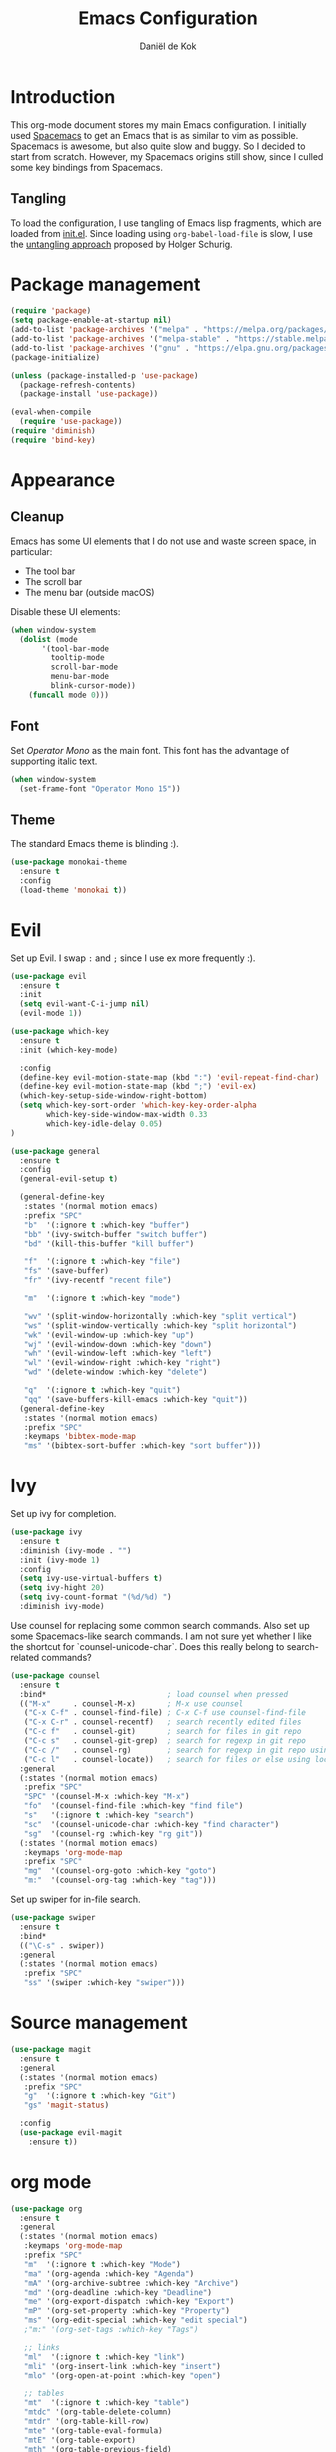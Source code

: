 #+TITLE: Emacs Configuration
#+AUTHOR: Daniël de Kok

* Introduction

This org-mode document stores my main Emacs configuration. I initially
used [[http://spacemacs.org][Spacemacs]] to get an Emacs that is as similar to vim as
possible. Spacemacs is awesome, but also quite slow and buggy. So I
decided to start from scratch. However, my Spacemacs origins still
show, since I culled some key bindings from Spacemacs.

** Tangling

To load the configuration, I use tangling of Emacs lisp fragments,
which are loaded from [[./init.el][init.el]]. Since loading using ~org-babel-load-file~
is slow, I use the [[http://www.holgerschurig.de/en/emacs-efficiently-untangling-elisp/][untangling approach]] proposed by Holger Schurig.

* Package management

#+BEGIN_SRC emacs-lisp
  (require 'package)
  (setq package-enable-at-startup nil)
  (add-to-list 'package-archives '("melpa" . "https://melpa.org/packages/"))
  (add-to-list 'package-archives '("melpa-stable" . "https://stable.melpa.org/packages/"))
  (add-to-list 'package-archives '("gnu" . "https://elpa.gnu.org/packages/"))
  (package-initialize)

  (unless (package-installed-p 'use-package)
    (package-refresh-contents)
    (package-install 'use-package))

  (eval-when-compile
    (require 'use-package))
  (require 'diminish)
  (require 'bind-key)
#+END_SRC

* Appearance
** Cleanup

Emacs has some UI elements that I do not use and waste screen space,
in particular:

- The tool bar
- The scroll bar
- The menu bar (outside macOS)

Disable these UI elements:

#+BEGIN_SRC emacs-lisp
(when window-system
  (dolist (mode
	   '(tool-bar-mode
	     tooltip-mode
	     scroll-bar-mode
	     menu-bar-mode
	     blink-cursor-mode))
    (funcall mode 0)))
#+END_SRC

** Font

Set /Operator Mono/ as the main font. This font has the advantage
of supporting italic text.

#+BEGIN_SRC emacs-lisp
  (when window-system
    (set-frame-font "Operator Mono 15"))
#+END_SRC

** Theme

The standard Emacs theme is blinding :).

#+BEGIN_SRC emacs-lisp
  (use-package monokai-theme
    :ensure t
    :config
    (load-theme 'monokai t))
#+END_SRC

* Evil

Set up Evil. I swap ~:~ and ~;~ since I use ex more frequently :).

#+BEGIN_SRC emacs-lisp
  (use-package evil
    :ensure t
    :init
    (setq evil-want-C-i-jump nil)
    (evil-mode 1))

  (use-package which-key
    :ensure t
    :init (which-key-mode)

    :config
    (define-key evil-motion-state-map (kbd ":") 'evil-repeat-find-char)
    (define-key evil-motion-state-map (kbd ";") 'evil-ex)
    (which-key-setup-side-window-right-bottom)
    (setq which-key-sort-order 'which-key-key-order-alpha
          which-key-side-window-max-width 0.33
          which-key-idle-delay 0.05)
  )
#+END_SRC

#+BEGIN_SRC emacs-lisp
  (use-package general
    :ensure t
    :config
    (general-evil-setup t)

    (general-define-key
     :states '(normal motion emacs)
     :prefix "SPC"
     "b"  '(:ignore t :which-key "buffer")
     "bb" '(ivy-switch-buffer "switch buffer")
     "bd" '(kill-this-buffer "kill buffer")

     "f"  '(:ignore t :which-key "file")
     "fs" '(save-buffer)
     "fr" '(ivy-recentf "recent file")

     "m"  '(:ignore t :which-key "mode")

     "wv" '(split-window-horizontally :which-key "split vertical")
     "ws" '(split-window-vertically :which-key "split horizontal")
     "wk" '(evil-window-up :which-key "up")
     "wj" '(evil-window-down :which-key "down")
     "wh" '(evil-window-left :which-key "left")
     "wl" '(evil-window-right :which-key "right")
     "wd" '(delete-window :which-key "delete")

     "q"  '(:ignore t :which-key "quit")
     "qq" '(save-buffers-kill-emacs :which-key "quit"))
    (general-define-key
     :states '(normal motion emacs)
     :prefix "SPC"
     :keymaps 'bibtex-mode-map
     "ms" '(bibtex-sort-buffer :which-key "sort buffer")))
#+END_SRC

* Ivy

Set up ivy for completion.

#+BEGIN_SRC emacs-lisp
  (use-package ivy
    :ensure t
    :diminish (ivy-mode . "")
    :init (ivy-mode 1)
    :config
    (setq ivy-use-virtual-buffers t)
    (setq ivy-hight 20)
    (setq ivy-count-format "(%d/%d) ")
    :diminish ivy-mode)
#+END_SRC

Use counsel for replacing some common search commands. Also set up
some Spacemacs-like search commands. I am not sure yet whether I like
the shortcut for `counsel-unicode-char`. Does this really belong to
search-related commands?

#+BEGIN_SRC emacs-lisp
  (use-package counsel
    :ensure t
    :bind*                           ; load counsel when pressed
    (("M-x"     . counsel-M-x)       ; M-x use counsel
     ("C-x C-f" . counsel-find-file) ; C-x C-f use counsel-find-file
     ("C-x C-r" . counsel-recentf)   ; search recently edited files
     ("C-c f"   . counsel-git)       ; search for files in git repo
     ("C-c s"   . counsel-git-grep)  ; search for regexp in git repo
     ("C-c /"   . counsel-rg)        ; search for regexp in git repo using ag
     ("C-c l"   . counsel-locate))   ; search for files or else using locate
    :general
    (:states '(normal motion emacs)
     :prefix "SPC"
     "SPC" '(counsel-M-x :which-key "M-x")
     "fo"  '(counsel-find-file :which-key "find file")
     "s"   '(:ignore t :which-key "search")
     "sc"  '(counsel-unicode-char :which-key "find character")
     "sg"  '(counsel-rg :which-key "rg git"))
    (:states '(normal motion emacs)
     :keymaps 'org-mode-map
     :prefix "SPC"
     "mg"  '(counsel-org-goto :which-key "goto")
     "m:"  '(counsel-org-tag :which-key "tag")))
#+END_SRC

Set up swiper for in-file search.

#+BEGIN_SRC emacs-lisp
  (use-package swiper
    :ensure t
    :bind*
    (("\C-s" . swiper))
    :general
    (:states '(normal motion emacs)
     :prefix "SPC"
     "ss" '(swiper :which-key "swiper")))
#+END_SRC

* Source management

#+BEGIN_SRC emacs-lisp
  (use-package magit
    :ensure t
    :general
    (:states '(normal motion emacs)
     :prefix "SPC"
     "g"  '(:ignore t :which-key "Git")
     "gs" 'magit-status)

    :config
    (use-package evil-magit
      :ensure t))
#+END_SRC

* org mode

#+BEGIN_SRC emacs-lisp
  (use-package org
    :ensure t
    :general
    (:states '(normal motion emacs)
     :keymaps 'org-mode-map
     :prefix "SPC"
     "m"  '(:ignore t :which-key "Mode")
     "ma" '(org-agenda :which-key "Agenda")
     "mA" '(org-archive-subtree :which-key "Archive")
     "md" '(org-deadline :which-key "Deadline")
     "me" '(org-export-dispatch :which-key "Export")
     "mP" '(org-set-property :which-key "Property")
     "ms" '(org-edit-special :which-key "edit special")
     ;"m:" '(org-set-tags :which-key "Tags")

     ;; links
     "ml"  '(:ignore t :which-key "link")
     "mli" '(org-insert-link :which-key "insert")
     "mlo" '(org-open-at-point :which-key "open")

     ;; tables
     "mt"  '(:ignore t :which-key "table")
     "mtdc" '(org-table-delete-column)
     "mtdr" '(org-table-kill-row)
     "mte" '(org-table-eval-formula)
     "mtE" '(org-table-export)
     "mth" '(org-table-previous-field)
     "mtH" '(org-table-move-column-left)
     "mtic" '(org-table-insert-column)
     "mtih" '(org-table-insert-hline)
     "mtiH" '(org-table-hline-and-move)
     "mtir" '(org-table-insert-row)
     "mtI" '(org-table-import)
     "mtj" '(org-table-next-row)
     "mtJ" '(org-table-move-row-down)
     "mtK" '(org-table-move-row-up)
     "mtl" '(org-table-next-field)
     "mtL" '(org-table-move-column-right)
     "mtn" '(org-table-create)
     "mtN" '(org-table-create-with-table.el)
     "mtr" '(org-table-recalculate)
     "mts" '(org-table-sort-lines)
     "mttf" '(org-table-toggle-formula-debugger)
     "mtto" '(org-table-toggle-coordinate-overlays)
     "mtw" '(org-table-wrap-region))

    (:states '(normal motion emacs)
     :prefix "SPC"

     ;; Global agenda mappings
     "ao#" '(org-agenda-list-stuck-projects)
     "ao/" '(org-occur-in-agenda-files)
     "aoa" '(org-agenda-list)
     "aoe" '(org-store-agenda-views)
     "aom" '(org-tags-view)
     "aoo" '(org-agenda)
     "aos" '(org-search-view)
     "aot" '(org-todo-list)

     ;; other
     "aoO" '(org-clock-out)
     "aoc" '(org-capture)
     "aol" '(org-store-link))

    (general-define-key
     :keymaps 'org-agenda-mode-map
     "h" 'evil-backward-char
     "l" 'evil-forward-char
     "j" 'evil-next-line
     "k" 'evil-previous-line)

    :config
    (defun my-beamer-bold (contents backend info)
      (when (eq backend 'beamer)
	(replace-regexp-in-string "\\`\\\\[A-Za-z0-9]+" "\\\\textbf" contents)))

    (add-hook 'org-mode-hook
	      (lambda ()
		(add-to-list 'write-file-functions 'delete-trailing-whitespace)
		(add-to-list 'org-export-filter-bold-functions 'my-beamer-bold)))


    (setq org-agenda-files '("~/git/org/")
	  org-directory "~/git/org/"
	  org-mobile-directory "~/Dropbox/Apps/MobileOrg"
	  org-mobile-inbox-for-pull (expand-file-name "flagged.org" org-directory)
	  org-preview-latex-default-process 'imagemagick
	  org-latex-table-scientific-notation "$%s\\times10^{%s}$"
	  org-capture-templates
	  '(("t" "Todo" entry (file+headline "~/git/org/tasks.org" "Tasks")
	     "* TODO %?\n  %i\n  %a")
	    ("j" "Journal" entry (file+datetree "~/git/org/journal.org")
	     "* %?\nEntered on %U\n  %i\n  %a"))
	  org-refile-targets '((nil :maxlevel . 2)
			       (org-agenda-files :maxlevel . 2))
	  org-outline-path-complete-in-steps nil
	  org-refile-use-outline-path t)


    (org-babel-do-load-languages
     'org-babel-load-languages
     '((gnuplot . t)
       (python . t)
       (latex . t))))

  (use-package org-ref
    :ensure t
    :init
    :after org
    :general
    (:states '(normal motion emacs)
     :prefix "SPC"
     :keymaps 'bibtex-mode-map
     "mh" '(org-ref-bibtex-hydra/body :which-key "BibTeX hydra"))
    :config
    (setq org-ref-default-bibliography '("~/git/papers/references.bib")
	  org-ref-pdf-directory "~/git/papers/"
	  org-ref-bibliography-notes "~/git/org/literature.org"))

  (use-package evil-org
    :ensure t
    :after org
    :config
    (add-hook 'org-mode-hook 'evil-org-mode)
    (add-hook 'evil-org-mode-hook
	      (lambda ()
		(evil-org-set-key-theme '(todo))))
    :diminish evil-org-mode)

  (use-package org-bullets
    :ensure t
    :after org
    :config
    (add-hook 'org-mode-hook (lambda () (org-bullets-mode 1)))
    (setq org-bullets-bullet-list '("①" "②" "③ " "④" "⑤" "⑥" "⑦" "⑧" "⑨" "⑩" "⑪" "⑫" "⑬" "⑭" "⑮")))
#+END_SRC

* Programming languages
** Company

Use ~company~ for completion.

#+BEGIN_SRC emacs-lisp
  (use-package company
    :ensure t
    :init (company-mode))
#+END_SRC
** Flycheck
~flycheck~ provides online syntax checking.

#+BEGIN_SRC emacs-lisp
    (use-package flycheck
      :ensure t
      :init (global-flycheck-mode)
      :diminish flycheck-mode)
#+END_SRC

** Rust

Load ~rust-mode~ to make editing Rust code more comfortable.

#+BEGIN_SRC emacs-lisp
  (use-package rust-mode
    :ensure t
    :mode "\\.rs\\'")
#+END_SRC

Use ~racer~ for completions.

#+BEGIN_SRC emacs-lisp
  (use-package racer
    :ensure t
    :after rust-mode
    :config
    (add-hook 'rust-mode-hook #'racer-mode)
    (add-hook 'racer-mode-hook #'eldoc-mode)
    (add-hook 'racer-mode-hook #'company-mode)
    (define-key rust-mode-map (kbd "TAB") #'company-indent-or-complete-common)
    (setq company-tooltip-align-annotations t))
#+END_SRC

~flycheck-rust~ provides online syntax checking.

#+BEGIN_SRC emacs-lisp
  (use-package flycheck-rust
    :ensure t
    :after rust-mode
    :config
    (add-hook 'flycheck-mode-hook #'flycheck-rust-setup))
#+END_SRC

Use the ~cargo~ minor mode for compilation. The keybindings
are culled from Spacemacs.

#+BEGIN_SRC emacs-lisp
  (use-package cargo
    :ensure t
    :general
    (:states '(normal motion emacs)
     :keymaps 'rust-mode-map
     :prefix "SPC"
     "mc." '(cargo-process-repeat)
     "mcC" '(cargo-process-clean)
     "mcX" '(cargo-process-run-example)
     "mcc" '(cargo-process-build)
     "mcd" '(cargo-process-doc)
     "mce" '(cargo-process-bench)
     "mcf" '(cargo-process-current-test)
     "mcf" '(cargo-process-fmt)
     "mci" '(cargo-process-init)
     "mcn" '(cargo-process-new)
     "mco" '(cargo-process-current-file-tests)
     "mcs" '(cargo-process-search)
     "mcu" '(cargo-process-update)
     "mcx" '(cargo-process-run)
     "mt"  '(cargo-process-test)))
#+END_SRC

** Go

Set up ~go-mode~ for syntax highlighting, fontification, etc:

#+BEGIN_SRC emacs-lisp
    (use-package go-mode
      :ensure t
      :mode "\\.go\\'"
      :init
      (add-hook 'before-save-hook #'gofmt-before-save)
      (add-hook 'go-mode-hook (lambda ()
				(set (make-local-variable 'company-backends) '(company-go))
				(company-mode))))
#+END_SRC

Add Go completion using company:

#+BEGIN_SRC emacs-lisp
  (use-package company-go
    :ensure t
    :after go-mode)
#+END_SRC

* Markup languages
** Markdown

Use ~markdown-mode~ for highlighting Markdown files.

#+BEGIN_SRC emacs-lisp
  (use-package markdown-mode
    :ensure t
    :commands (markdown-mode gfm-mode)
    :mode (("README\\.md\\'" . gfm-mode)
	   ("\\.md\\'" . markdown-mode)
	   ("\\.markdown\\'" . markdown-mode)))
#+END_SRC

* TeX

#+BEGIN_SRC emacs-lisp
  (use-package tex
    :ensure auctex
    :mode ("\\.tex\\'" . TeX-latex-mode)

    :config
    (use-package latex
      :defer t
      :config
      (use-package preview)
      (add-hook 'LaTeX-mode-hook 'reftex-mode)))

#+END_SRC

* macOS

#+BEGIN_SRC emacs-lisp
(defun danieldk/system-is-mac ()
  (eq system-type 'darwin))
#+END_SRC

** pbcopy

~pbcopy~ enables the Emacs kill-ring to interact with the clipboard.

#+BEGIN_SRC emacs-lisp
  (when (danieldk/system-is-mac)
    (use-package pbcopy
      :ensure t))

#+END_SRC

** dictionary

macOS dictionary lookups

#+BEGIN_SRC emacs-lisp
  (when (danieldk/system-is-mac)
    (use-package osx-dictionary
      :ensure t
      :general
      (:states '(normal motion emacs)
       :prefix "SPC"
       "aw" '(osx-dictionary-search-word-at-point :which-key "dictionary"))
      (:states '(normal motion emacs)
       :keymaps '(osx-dictionary-mode-map)
       "q" 'osx-dictionary-quit
       "r" 'osx-dictionary-read-word
       "s" 'osx-dictionary-search-input
       "o" 'osx-dictionary-open-dictionary.app)
      ;;:config
      ;;(define-key osx-dictionary-mode-map (kbd "q") 'osx-dictionary-quit)
      ;;(define-key osx-dictionary-mode-map (kbd "r") 'osx-dictionary-read-word)
      ;;(define-key osx-dictionary-mode-map (kbd "s") 'osx-dictionary-search-input)
      ;;(define-key osx-dictionary-mode-map (kbd "o") 'osx-dictionary-open-dictionary.app)
      ))
#+END_SRC

* Miscelaneous
** Workspaces

#+BEGIN_SRC emacs-lisp
  (use-package eyebrowse
    :ensure t
    :init
    (eyebrowse-mode t)
    :config
    (eyebrowse-setup-opinionated-keys)
    (setq eyebrowse-mode-line-separator " "
	  eyebrowse-new-workspace t)
    :diminish eyebrowse-mode)
#+END_SRC
** File browsing (ranger)

#+BEGIN_SRC emacs-lisp
  (use-package ranger
    :ensure t
    :general
    (:states '(normal motion emacs)
     :prefix "SPC"
     "ar" '(ranger :which-key "ranger")
     "ad" '(deer :which-key "deer"))
    :config
    (ranger-override-dired-mode t))
#+END_SRC

** Projects

#+BEGIN_SRC emacs-lisp
  (use-package projectile
    :ensure t
    :general
    (:states '(normal motion emacs)
     :prefix "SPC"
     "p"  '(:ignore t :which-key "Project")
     "pf" '(projectile-find-file :which-key "Find in project")
     "pl" '(projectile-switch-project :which-key "Switch project"))

    :init (projectile-mode 1)

    :config
    (progn
      (setq projectile-enable-caching t)
      (setq projectile-require-project-root nil)
      (setq projectile-completion-system 'ivy)
      (add-to-list 'projectile-globally-ignored-files ".DS_Store"))

    :diminish projectile-mode)
#+END_SRC

** Rainbow delimiters

Rainbow delimiters colors delimiters such as parentheses, so that it
is easy to see if they line up.

#+BEGIN_SRC emacs-lisp
  (use-package rainbow-delimiters
    :ensure t
    :config
    (add-hook 'prog-mode-hook 'rainbow-delimiters-mode)
  )
#+END_SRC

#+BEGIN_SRC emacs-lisp
  (setq reftex-default-bibliography '("~/git/papers/references.bib"))
#+END_SRC

** Line and column numbers

I like to see what line/column I am in in the status bar.

#+BEGIN_SRC emacs-lisp
  (setq line-number-mode t
	column-number-mode t)
#+END_SRC

** Relative line numbers

Use relative line numbers to ease evil operations. ~nlinum-relative~
only recomputes line numbers when Emacs is idle, speeding up line
numbering in large files.

#+BEGIN_SRC emacs-lisp
  (use-package nlinum-relative
    :ensure t
    :config
    (nlinum-relative-setup-evil)
    (add-hook 'prog-mode-hook 'nlinum-relative-mode)
    (add-hook 'org-mode-hook 'nlinum-relative-mode))
#+END_SRC
** E-Mail

#+BEGIN_SRC emacs-lisp
    (add-to-list 'load-path "/usr/local/share/emacs/site-lisp/mu/mu4e")

    (use-package mu4e
      :general
      (:states '(normal motion emacs)
       :prefix "SPC"
       "am" '(mu4e :which-key "mu4e"))
      :config
      (setq mu4e-drafts-folder  "/Drafts"
	    mu4e-trash-folder  "/Trash"
	    mu4e-sent-folder   "/Sent Items"
	    mu4e-sent-messages-behavior 'delete
	    mu4e-refile-folder "/Archive"

	    mu4e-get-mail-command "mbsync -a"
	    mu4e-change-filenames-when-moving t
	    mu4e-context-policy 'pick-first
	    mu4e-view-show-addresses t
	    mu4e-html2text-command 'mu4e-shr2text
	    mu4e-contexts `( ,(make-mu4e-context
			       :name "Home"
			       :enter-func (lambda () (mu4e-message "Entering Home context"))
			       :leave-func (lambda () (mu4e-message "Leaving Home context"))
			       ;; we match based on the contact-fields of the message
			       :match-func (lambda (msg)
					     (when msg
					       (mu4e-message-contact-field-matches msg
										   :to "me@danieldk.eu")))
			       :vars '( ( user-mail-address      . "me@danieldk.eu"  )
					( user-full-name         . "Daniël de Kok" )
					( mu4e-compose-signature . nil)))
			     ,(make-mu4e-context
			       :name "Work"
			       :enter-func (lambda () (mu4e-message "Switch to the Work context"))
			       :match-func (lambda (msg)
					     (when msg
					       (mu4e-message-contact-field-matches msg
										   :to "daniel.de-kok@uni-tuebingen.de")))
			       :vars '( ( user-mail-address       . "daniel.de-kok@uni-tuebingen.de" )
					( user-full-name          . "Daniël de Kok" )
					( mu4e-compose-signature  . nil))))

	    mu4e-bookmarks `( ,(make-mu4e-bookmark
				:name  "Unread messages"
				:query "flag:unread AND NOT flag:trashed"
				:key ?u)
			      ,(make-mu4e-bookmark
				:name "Today's messages"
				:query "date:today..now"
				:key ?t)
			      ,(make-mu4e-bookmark
				:name "Last 7 days"
				:query "date:7d..now"
				:key ?w)
			      ,(make-mu4e-bookmark
				:name "Messages with images"
				:query "mime:image/*"
				:key ?p)
			      ,(make-mu4e-bookmark
				:name "SFB833"
				:query "from:sfb*"
				:key ?s))))
#+END_SRC

Use Evil keybindings:

#+BEGIN_SRC emacs-lisp
  (use-package evil-mu4e
    :ensure t
    :after mu4e)
#+END_SRC

Use ~msmtp~ for delivering mail.

#+BEGIN_SRC emacs-lisp
  (setq message-send-mail-function 'message-send-mail-with-sendmail
	sendmail-program "/usr/local/bin/msmtp"
	message-sendmail-f-is-evil 't
	user-mail-address "daniel.de-kok@uni-tuebingen.de")
#+END_SRC

Allow linking between mu4e and org-mode:

#+BEGIN_SRC emacs-lisp
  (use-package org-mu4e
    :after org
    :general
    (:states '(normal motion emacs)
     :keymaps '(mu4e-headers-mode-map mu4e-view-mode-map)
     :prefix "SPC"
     "ml" '(org-store-link)))
#+END_SRC
** Silence is golden

Change /yes-no/ prompts to /y-n/ prompts:

#+BEGIN_SRC emacs-lisp
  (fset 'yes-or-no-p 'y-or-n-p)
#+END_SRC

